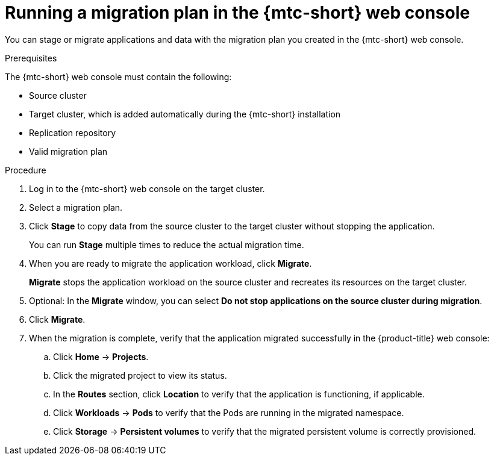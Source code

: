// Module included in the following assemblies:
//
// migration/migrating_3_4/migrating-applications-with-mtc.adoc
// migration/migrating_4_1_4/migrating-applications-with-mtc.adoc
// migration/migrating_4_2_4/migrating-applications-with-mtc.adoc
[id='migration-running-migration-plan-mtc_{context}']
= Running a migration plan in the {mtc-short} web console

You can stage or migrate applications and data with the migration plan you created in the {mtc-short} web console.

.Prerequisites

The {mtc-short} web console must contain the following:

* Source cluster
* Target cluster, which is added automatically during the {mtc-short} installation
* Replication repository
* Valid migration plan

.Procedure

. Log in to the {mtc-short} web console on the target cluster.
. Select a migration plan.
. Click *Stage* to copy data from the source cluster to the target cluster without stopping the application.
+
You can run *Stage* multiple times to reduce the actual migration time.

. When you are ready to migrate the application workload, click *Migrate*.
+
*Migrate* stops the application workload on the source cluster and recreates its resources on the target cluster.

. Optional: In the *Migrate* window, you can select *Do not stop applications on the source cluster during migration*.
. Click *Migrate*.
. When the migration is complete, verify that the application migrated successfully in the {product-title} web console:

.. Click *Home* -> *Projects*.
.. Click the migrated project to view its status.
.. In the *Routes* section, click *Location* to verify that the application is functioning, if applicable.
.. Click *Workloads* -> *Pods* to verify that the Pods are running in the migrated namespace.
.. Click *Storage* -> *Persistent volumes* to verify that the migrated persistent volume is correctly provisioned.
